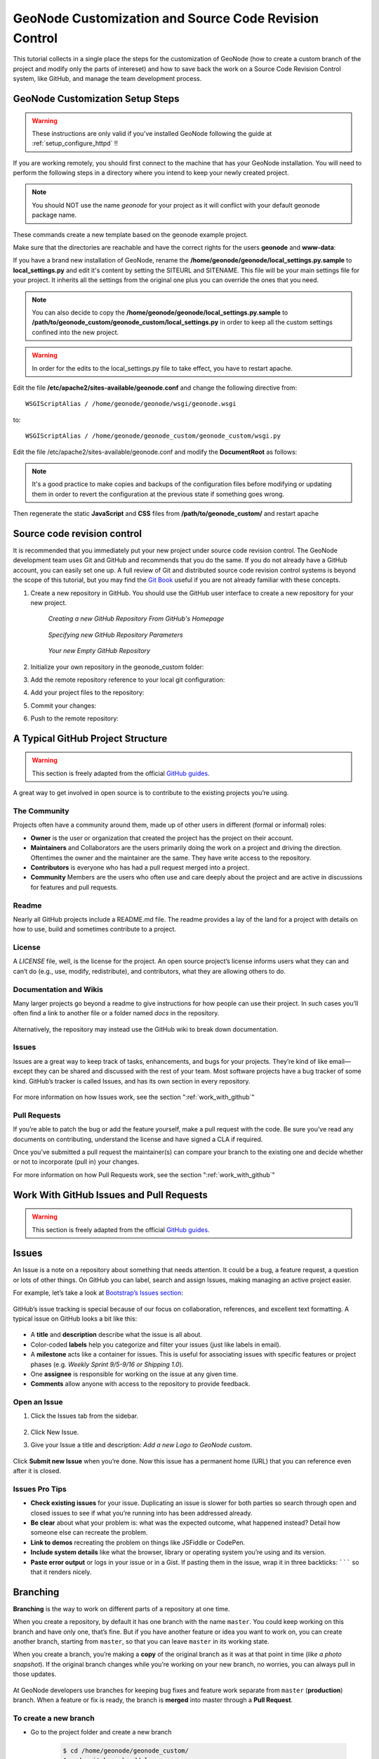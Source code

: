 .. _geonode_customize_and_github_workshop:

======================================================
GeoNode Customization and Source Code Revision Control
======================================================

This tutorial collects in a single place the steps for the customization of GeoNode (how to create a custom branch of the project and modify only the parts of intereset) and how to save back the work on a Source Code Revision Control system, like GitHub, and manage the team development process.

GeoNode Customization Setup Steps
=================================

.. warning:: These instructions are only valid if you've installed GeoNode following the guide at :ref:`setup_configure_httpd` !!

If you are working remotely, you should first connect to the machine that has your GeoNode installation. You will need to perform the following steps in a directory where you intend to keep your newly created project.

.. code-block:: console
    :linenos:
	
    $ sudo su
    $ cd /home/geonode
    $ disable_local_repo.sh 
    $ apt-get install python-django
    $ django-admin startproject geonode_custom --template=https://github.com/GeoNode/geonode-project/archive/master.zip -epy,rst
    $ chown -Rf geonode: geonode_custom
    $ exit
    $ sudo pip install -e geonode_custom

.. note:: You should NOT use the name *geonode* for your project as it will conflict with your default geonode package name.

These commands create a new template based on the geonode example project.

Make sure that the directories are reachable and have the correct rights for the users **geonode** and **www-data**:

.. code-block:: console
    :linenos:
	
    $ sudo chown -Rf geonode: *
    $ sudo chmod -Rf 775 geonode_custom

If you have a brand new installation of GeoNode, rename the **/home/geonode/geonode/local_settings.py.sample** to **local_settings.py** and edit it's content by setting the SITEURL and SITENAME. This file will be your main settings file for your project. It inherits all the settings from the original one plus you can override the ones that you need. 

.. note:: You can also decide to copy the **/home/geonode/geonode/local_settings.py.sample** to **/path/to/geonode_custom/geonode_custom/local_settings.py** in order to keep all the custom settings confined into the new project.

.. warning:: In order for the edits to the local_settings.py file to take effect, you have to restart apache.

Edit the file **/etc/apache2/sites-available/geonode.conf** and change the following directive from::

    WSGIScriptAlias / /home/geonode/geonode/wsgi/geonode.wsgi

to::

    WSGIScriptAlias / /home/geonode/geonode_custom/geonode_custom/wsgi.py
    
.. code-block:: console
    :linenos:
	
    $ sudo vi /etc/apache2/sites-available/geonode.conf
    
	  WSGIScriptAlias / /home/geonode/geonode_custom/geonode_custom/wsgi.py
      
      ...
      
      <Directory "/home/geonode/geonode_custom/geonode_custom/">
      
      ...
      

Edit the file /etc/apache2/sites-available/geonode.conf and modify the **DocumentRoot** as follows:

.. note:: It's a good practice to make copies and backups of the configuration files before modifying or updating them in order to revert the configuration at the previous state if something goes wrong.

.. code-block:: html
    :linenos:

    <VirtualHost *:80>
        ServerName http://localhost
        ServerAdmin webmaster@localhost
        DocumentRoot /home/geonode/geonode_custom/geonode_custom

        ErrorLog /var/log/apache2/error.log
        LogLevel warn
        CustomLog /var/log/apache2/access.log combined

        WSGIProcessGroup geonode
        WSGIPassAuthorization On
        WSGIScriptAlias / /home/geonode/geonode_custom/geonode_custom/wsgi.py

        <Directory "/home/geonode/geonode_custom/geonode_custom/">
             <Files wsgi.py>
                 Order deny,allow
                 Allow from all
                 Require all granted
             </Files>

            Order allow,deny
            Options Indexes FollowSymLinks
            Allow from all
            IndexOptions FancyIndexing
        </Directory>
        
        ...

Then regenerate the static **JavaScript** and **CSS** files from **/path/to/geonode_custom/** and restart apache

.. code-block:: console
    :linenos:

    $ cd /home/geonode/geonode_custom
    $ python manage.py collectstatic
    $ python manage.py syncdb
    $ /home/geonode/geonode
    $ sudo pip install -e .
    $ sudo service apache2 restart

Source code revision control
============================

It is recommended that you immediately put your new project under source code revision control. The GeoNode development team uses Git and GitHub and recommends that you do the same. If you do not already have a GitHub account, you can easily set one up. A full review of Git and distributed source code revision control systems is beyond the scope of this tutorial, but you may find the `Git Book`_ useful if you are not already familiar with these concepts.

.. _Git Book: http://git-scm.com/book

#. Create a new repository in GitHub. You should use the GitHub user interface to create a new repository for your new project.

   .. figure:: img/github_home.jpg

      *Creating a new GitHub Repository From GitHub's Homepage*

   .. figure:: img/create_repo.jpg

      *Specifying new GitHub Repository Parameters*

   .. figure:: img/new_repo.jpg

      *Your new Empty GitHub Repository*

#. Initialize your own repository in the geonode_custom folder:

   .. code-block:: console
      :linenos:

      $ sudo git init

#. Add the remote repository reference to your local git configuration:

   .. code-block:: console
      :linenos:

      $ sudo git remote add origin <https url of your custom repo>
      
        https://github.com/geosolutions-it/geonode_custom.git

#. Add your project files to the repository:

   .. code-block:: console
      :linenos:

      $ sudo git add .

#. Commit your changes:

   .. code-block:: console
      :linenos:

        # Those two command must be issued ONLY once
      $ sudo git config --global user.email "geo@geo-solutions.it"
      $ sudo git config --global user.name "GeoNode Training"
      
      $ sudo git commit -am "Initial commit"

#. Push to the remote repository:

   .. code-block:: console
      :linenos:

      $ sudo git push origin master

A Typical GitHub Project Structure
==================================

.. warning:: This section is freely adapted from the official `GitHub guides <https://guides.github.com>`_.

A great way to get involved in open source is to contribute to the existing projects you’re using.


The Community
-------------

Projects often have a community around them, made up of other users in different (formal or informal) roles:

* **Owner** is the user or organization that created the project has the project on their account.
* **Maintainers** and Collaborators are the users primarily doing the work on a project and driving the direction. Oftentimes the owner and the maintainer are the same. They have write access to the repository.
* **Contributors** is everyone who has had a pull request merged into a project.
* **Community** Members are the users who often use and care deeply about the project and are active in discussions for features and pull requests.

Readme
------

Nearly all GitHub projects include a README.md file. The readme provides a lay of the land for a project with details on how to use, build and sometimes contribute to a project.

License
-------

A `LICENSE` file, well, is the license for the project. An open source project’s license informs users what they can and can’t do (e.g., use, modify, redistribute), and contributors, what they are allowing others to do.

Documentation and Wikis
-----------------------

Many larger projects go beyond a readme to give instructions for how people can use their project. In such cases you’ll often find a link to another file or a folder named `docs` in the repository.

.. figure:: img/docs-folder.png
   :align: center

Alternatively, the repository may instead use the GitHub wiki to break down documentation.

.. figure:: img/d3-wiki.png
   :align: center
   
Issues
------

Issues are a great way to keep track of tasks, enhancements, and bugs for your projects. They’re kind of like email—except they can be shared and discussed with the rest of your team. Most software projects have a bug tracker of some kind. GitHub’s tracker is called Issues, and has its own section in every repository.

.. figure:: img/navigation-highlight.png
   :align: center

For more information on how Issues work, see the section ":ref:`work_with_github`"

Pull Requests
-------------

If you’re able to patch the bug or add the feature yourself, make a pull request with the code. 
Be sure you’ve read any documents on contributing, understand the license and have signed a CLA if required. 

Once you’ve submitted a pull request the maintainer(s) can compare your branch to the existing one and decide whether or not to incorporate (pull in) your changes.

For more information on how Pull Requests work, see the section ":ref:`work_with_github`"


Work With GitHub Issues and Pull Requests
=========================================

.. warning:: This section is freely adapted from the official `GitHub guides <https://guides.github.com>`_.

Issues
======

An Issue is a note on a repository about something that needs attention. It could be a bug, a feature request, a question or lots of other things. On GitHub you can label, search and assign Issues, making managing an active project easier.

For example, let’s take a look at `Bootstrap’s Issues section <https://github.com/twbs/bootstrap/issues>`_:

.. figure:: img/listing-screen.png
   :align: center

GitHub’s issue tracking is special because of our focus on collaboration, references, and excellent text formatting. A typical issue on GitHub looks a bit like this:

.. figure:: img/example-issue.png
   :align: center

* A **title** and **description** describe what the issue is all about.

* Color-coded **labels** help you categorize and filter your issues (just like labels in email).

* A **milestone** acts like a container for issues. This is useful for associating issues with specific features or project phases (e.g. *Weekly Sprint 9/5-9/16 or Shipping 1.0*).

* One **assignee** is responsible for working on the issue at any given time.

* **Comments** allow anyone with access to the repository to provide feedback.

Open an Issue
-------------

1. Click the Issues tab from the sidebar.

    .. figure:: img/navigation-highlight.png
       :align: center
       
2. Click New Issue.
3. Give your Issue a title and description: *Add a new Logo to GeoNode custom*.

    .. figure:: img/issue.png
       :align: center

Click **Submit new Issue** when you’re done. Now this issue has a permanent home (URL) that you can reference even after it is closed.

Issues Pro Tips
---------------

* **Check existing issues** for your issue. Duplicating an issue is slower for both parties so search through open and closed issues to see if what you’re running into has been addressed already.

* **Be clear** about what your problem is: what was the expected outcome, what happened instead? Detail how someone else can recreate the problem.

* **Link to demos** recreating the problem on things like JSFiddle or CodePen.

* **Include system details** like what the browser, library or operating system you’re using and its version.

* **Paste error output** or logs in your issue or in a Gist. If pasting them in the issue, wrap it in three backticks: ``````` so that it renders nicely.

Branching
=========

**Branching** is the way to work on different parts of a repository at one time.

When you create a repository, by default it has one branch with the name ``master``. You could keep working on this branch and have only one, that’s fine. But if you have another feature or idea you want to work on, you can create another branch, starting from ``master``, so that you can leave ``master`` in its working state.

When you create a branch, you’re making a **copy** of the original branch as it was at that point in time (*like a photo snapshot*). If the original branch changes while you’re working on your new branch, no worries, you can always pull in those updates.

.. figure:: img/branching.png
   :align: center

At GeoNode developers use branches for keeping bug fixes and feature work separate from ``master`` (**production**) branch. When a feature or fix is ready, the branch is **merged** into master through a **Pull Request**.

To create a new branch
----------------------

* Go to the project folder and create a new branch

   .. code-block:: console

      $ cd /home/geonode/geonode_custom/ 
      $ sudo git branch add_logo
      $ sudo git checkout add_logo

      
   .. figure:: img/checkout.png
      :align: center

* Check that you are working on the correct branch: ``add_logo``.

   .. code-block:: console

      $ cd /home/geonode/geonode_custom/ 
      $ git branch

      
   .. figure:: img/correct_branch.png
      :align: center

* Push the new branch to GitHub.

   .. code-block:: console

      $ cd /home/geonode/geonode_custom/ 
      $ sudo git push origin add_logo

      
   .. figure:: img/push_branch.png
      :align: center

Make a commit
-------------

On GitHub, saved changes are called **commits**.

Each commit has an associated **commit message**, which is a description explaining why a particular change was made. Thanks to these messages, you and others can read through commits and understand what you’ve done and why.

* Add a new logo to your custom GeoNode as described in the section :ref:`theme_admin`

* Stash the new files into the working project using ``git add``

   .. code-block:: console

      $ cd /home/geonode/geonode_custom/
      $ sudo git add geonode_custom/static
      $ git status
      
   .. figure:: img/commit_logo.png
      :align: center

* **Commit** the changes providing a **commit messages** and push them into your branch : ``add_logo``.

   .. code-block:: console

      $ cd /home/geonode/geonode_custom/
      $ sudo git commit -m "Adding a new logo to the custom GeoNode"
      $ sudo git push origin add_logo
      
   .. figure:: img/push_logo.png
      :align: center

Pull Requests
=============

Pull Requests are the heart of collaboration on GitHub. When you make a pull request, you’re proposing your changes and requesting that someone pull in your contribution - aka merge them into their branch. GitHub’s Pull Request feature allows you to compare the content on two branches. The changes, additions and subtractions, are shown in green and red and called diffs (differences).

As soon as you make a change, you can open a Pull Request. People use Pull Requests to start a discussion about commits (code review) even before the code is finished. This way you can get feedback as you go or help when you’re stuck.

By using GitHub’s @mention system in your Pull Request message, you can ask for feedback from specific people or teams.

Create a Pull Request for changes to the Logo
---------------------------------------------

* Click the Pull Request icon on the sidebar, then from the Pull Request page, click the green **New pull request** button.

   .. figure:: img/gh_pullrequest.gif
      :align: center

* Select the branch you made, ``add_logo``, to compare with ``master`` (the original).

   .. figure:: img/gh_pr_select_branch.png
      :align: center

* Look over your changes in the diffs on the Compare page, make sure they’re what you want to submit.

   .. figure:: img/gh_pr_compare.png
      :align: center
      
* When you’re satisfied that these are the changes you want to submit, click the big green Create Pull Request button.

   .. figure:: img/create-pr.png
      :align: center
      
* Give your pull request a title and since it relates directly to an open issue, include “fixes #” and the issue number in the title. Write a brief description of your changes.

   .. figure:: img/pr-form.png
      :align: center

When you’re done with your message, click **Create pull request!**

Merge your Pull Request
-----------------------

It’s time to bring your changes together – merge your ``add_logo`` branch into the ``master`` (the original) branch.

Click the green button to merge the changes into master.
Click Confirm merge.
Go ahead and delete the branch, since its changes have been incorporated, with the Delete branch button in the purple box.

   .. figure:: img/merge-button.png
      :align: center

If you revisit the issue you opened, it’s now closed! Because you included “fixes #1” in your Pull Request title, GitHub took care of closing that issue when the Pull Request was merged!


Customize the Look & Feel
=========================

Now you can edit the templates in **geonode_custom/templates**, the css and images to match your needs and save the changes back to the Source Revision Control.


Theming your GeoNode project
============================

There are a range of options available to you if you want to change the default look and feel of your GeoNode project. Since GeoNode's style is based on `Bootstrap <http://twitter.github.com/bootstrap/>`_ you will be able to make use of all that Bootstrap has to offer in terms of theme customization. You should consult Bootstrap's documentation as your primary guide once you are familiar with how GeoNode implements Bootstrap and how you can override GeoNode's theme and templates in your own project.

Logos and graphics
------------------

GeoNode intentionally does not include a large number of graphics files in its interface. This keeps page loading time to a minimum and makes for a more responsive interface. That said, you are free to customize your GeoNode's interface by simply changing the default logo, or by adding your own images and graphics to deliver a GeoNode experience the way you envision int.

Your GeoNode project has a directory already set up for storing your own images at :file:`<geonode_custom>/static/img`. You should place any image files that you intend to use for your project in this directory.

Let's walk through an example of the steps necessary to change the default logo. 

#. Change to the :file:`img` directory:

   .. code-block:: console

      $ cd /home/geonode/geonode_custom/geonode_custom/static/img

#. If you haven't already, obtain your logo image. The URL below is just an example, so you will need to change this URL to match the location of your file or copy it to this location:

   .. code-block:: console

      $ sudo wget http://www2.sta.uwi.edu/~anikov/UWI-logo.JPG
      $ sudo chown -Rf geonode: .

#. Change to the :file:`css` directory:

   .. code-block:: console

      $ cd /home/geonode/geonode_custom/geonode_custom/static/css

#. Override the CSS that displays the logo by editing :file:`<geonode_custom>/static/css/site_base.css` with your favorite editor and adding the following lines, making sure to update the width, height, and URL to match the specifications of your image.

   .. code-block:: console

      $ sudo vi site_base.css

   .. code-block:: css

      .navbar-brand {
          width: 373px;
          height: 79px;
          background: transparent url("img/UWI-logo.JPG") no-repeat scroll 15px 0px;
      }

#. Restart your GeoNode project and look at the page in your browser:

   .. code-block:: console

      $ cd /home/geonode
      $ sudo rm -Rf geonode/geonode/static_root/*
      $ cd geonode_custom
      $ python manage.py collectstatic
      $ sudo service apache2 restart

.. note:: It is a good practice to cleanup the **static_folder** and the Browser Cache before reloading in order to be sure that the changes have been correctly taken and displayed on the screen.

Visit your site at http://localhost/ or the remote URL for your site.

.. figure:: img/logo_override.png

   *Custom logo*

You can see that the header has been expanded to fit your graphic. In the following sections you will learn how to customize this header to make it look and function the way you want.

.. note:: You should commit these changes to your repository as you progress through this section, and get in the habit of committing early and often so that you and others can track your project on GitHub. Making many atomic commits and staying in sync with a remote repository makes it easier to collaborate with others on your project.

Cascading Style Sheets
----------------------

In the last section you already learned how to override GeoNode's default CSS rules to include your own logo. You are able to customize any aspect of GeoNode's appearance this way. In the last screenshot, you saw that the main area in the homepage is covered up by the expanded header. 

First, we'll walk through the steps necessary to displace it downward so it is no longer hidden, then change the background color of the header to match the color in our logo graphic.

#. Reopen :file:`<geonode_custom>/static/css/site_base.css` in your editor and add the following rule after the one added in the previous step:

   .. code-block:: console

      $ cd /home/geonode/geonode_custom/geonode_custom/static/css
      $ sudo vi site_base.css

   .. code-block:: css

      #wrap {
          margin: 75px 75px;
      }

#. Add a rule to change the background color of the header to match the logo graphic we used:

   .. code-block:: css

      .navbar-inverse {
          background: #0e60c3;
      }

#. Your project CSS file should now look like this:

   .. code-block:: css

      .navbar-brand {
          width: 373px;
          height: 79px;
          background: url(img/UWI-logo.JPG) no-repeat;
      }

      #wrap {
          margin: 75px 75px;
      }

      .navbar-inverse {
          background: #0e60c3;
      }

#. Restart the development server and reload the page:

   .. code-block:: console

      $ python manage.py collectstatic
      $ sudo service apache2 restart

   .. figure:: img/css_overrides.png

      *CSS overrides*

.. note:: You can continue adding rules to this file to override the styles that are in the GeoNode base CSS file which is built from `base.less <https://github.com/GeoNode/geonode/blob/master/geonode/static/geonode/less/base.less>`_. You may find it helpful to use your browser's development tools to inspect elements of your site that you want to override to determine which rules are already applied. See the screenshot below. Another section of this workshop covers this topic in much more detail.

  .. figure:: img/inspect_element.png

     *Screenshot of using Chrome's debugger to inspect the CSS overrides*


Templates and static pages
--------------------------

Now that we have changed the default logo and adjusted our main content area to fit the expanded header, the next step is to update the content of the homepage itself. Your GeoNode project includes two basic templates that you will use to change the content of your pages.

The file :file:`site_base.html` (in :file:`<geonode_custom>/templates/`) is the basic template that all other templates inherit from and you will use it to update things like the header, navbar, site-wide announcement, footer, and also to include your own JavaScript or other static content included in every page in your site. It's worth taking a look at `GeoNode's base file on GitHub <https://github.com/GeoNode/geonode/blob/master/geonode/templates/base.html>`_. You have several blocks available to you to for overriding, but since we will be revisiting this file in future sections of this workshop, let's just look at it for now and leave it unmodified.

Open :file:`<geonode_custom>/templates/site_base.html` in your editor:

   .. code-block:: console

      $ cd /home/geonode/geonode_custom/geonode_custom/templates
      $ sudo vi site_base.html
      
    .. code-block:: html

       {% extends "base.html" %}
       {% block extra_head %}
           <link href="{{ STATIC_URL }}css/site_base.css" rel="stylesheet"/>
       {% endblock %}

You will see that it extends from :file:`base.html`, which is the GeoNode template referenced above and it currently only overrides the ``extra_head`` block to include our project's :file:`site_base.css` which we modified in the previous section. You can see on `line 22 of the GeoNode base.html template <https://github.com/GeoNode/geonode/blob/master/geonode/templates/base.html#L22>`_ that this block is included in an empty state and is set up specifically for you to include extra CSS files as your project is already set up to do.  

Now that we have looked at :file:`site_base.html`, let's actually override a different template.

The file :file:`site_index.html` is the template used to define your GeoNode project's homepage. It extends GeoNode's default :file:`index.html` template and gives you the option to override specific areas of the homepage like the hero area, but also allows you leave area like the "Latest Layers" and "Maps" and the "Contribute" section as they are. You are of course free to override these sections if you choose and this section shows you the steps necessary to do that below.

.. todo:: "hero area"?

#. Open :file:`<geonode_custom>/templates/site_index.html` in your editor.

#. Edit the ``<h1>`` element on line 9 to say something other than "Welcome":

   .. code-block:: html

      <h1>{% trans "UWI GeoNode" %}</h1>

#. Edit the introductory paragraph to include something specific about your GeoNode project:

   .. code-block:: html

      <p>
          {% blocktrans %}
          UWI's GeoNode is setup for students and faculty to collaboratively
          create and share maps for their class projects. It is maintained by the
          UWI Geographical Society.
          {% endblocktrans %}
      </p>

#. Change the :guilabel:`Getting Started` link to point to another website:

   .. code-block:: html

      <span>
          For more information about the UWI Geographical society, 
          <a href="http://uwigsmona.weebly.com/">visit our website</a>
      </span>

#. Add a graphic to the hero area above the paragraph replaced in step 3:

   .. code-block:: html

      <img src = 'http://uwigsmona.weebly.com/uploads/1/3/2/4/13241997/1345164334.png'>

#. Your edited :file:`site_index.html` file should now look like this:

   .. code-block:: html

    {% extends 'index.html' %}
    {% load i18n %}
    {% comment %}
    This is where you can override the hero area block. You can simply modify the content below or replace it wholesale to meet your own needs. 
    {% endcomment %}
      {% block hero %}
      <div class="jumbotron">
        <div class="container">
            <h1>{% trans "UWI GeoNode" %}</h1>
            <div class="hero-unit-content"/>
            <div class="intro">
                <img src = 'http://uwigsmona.weebly.com/uploads/1/3/2/4/13241997/1345164334.png'>
            </div>
            <p>
                {% blocktrans %}
                UWI's GeoNode is setup for students and faculty to collaboratively
                create and share maps for their class projects. It is maintained by the
                UWI Geographical Society.
                {% endblocktrans %}
            </p>
            <span>
                For more information about the UWI Geographical society,
                <a href="http://uwigsmona.weebly.com/">visit our website</a>
            </span>    
        </div>
      </div>
      {% endblock %}

#. Refresh your GeoNode project and view the changes in your browser at http://localhost/ or the remote URL for your site:

   .. code-block:: html

      $ python manage.py collectstatic
      $ sudo service apache2 restart

   .. figure:: img/homepage.png

From here you can continue to customize your :file:`site_index.html` template to suit your needs. This workshop will also cover how you can add new pages to your GeoNode project site.


Other theming options
---------------------

You are able to change any specific piece of your GeoNode project's style by adding CSS rules to :file:`site_base.css`, but since GeoNode is based on Bootstrap, there are many pre-defined themes that you can simply drop into your project to get a whole new look. This is very similar to `WordPress <http://wordpress.com>`_ themes and is a powerful and easy way to change the look of your site without much effort.

Bootswatch
~~~~~~~~~~

`Bootswatch <http://bootswatch.com>`_ is a site where you can download ready-to-use themes for your GeoNode project site. The following steps will show you how to use a theme from Bootswatch in your own GeoNode site.

#. Visit http://bootswatch.com and select a theme (we will use Sandstone for this example). Select the :guilabel:`download bootstrap.css option` in the menu:

   .. figure:: img/bootswatch.png

#. Put this file into :file:`<geonode_custom>/static/css`.

   .. code-block:: console

      $ cd /home/geonode/geonode_custom/geonode_custom/static/css

#. Update the :file:`site_base.html` template to include this file. It should now look like this:

   .. code-block:: console

      $ cd /home/geonode/geonode_custom/geonode_custom/templates
      $ sudo vi site_base.html

   .. code-block:: html

      {% extends "base.html" %}
      {% block extra_head %}
          <link href="{{ STATIC_URL }}css/site_base.css" rel="stylesheet"/>
          <link href="{{ STATIC_URL }}css/bootstrap.css" rel="stylesheet"/>
      {% endblock %}

#. Refresh the development server and visit your site:

   .. code-block:: html

      $ python manage.py collectstatic
      $ sudo service apache2 restart

   .. figure:: img/bootswatch_geonode.png

Your GeoNode project site is now using the Sandstone theme in addition to the changes you have made.

.. todo:: Squeeze up the header and update this doc!

Final Steps
===========

When you've done the changes, run the following command in the *geonode_custom* folder:

.. code-block:: console
    :linenos:

    $ cd /home/geonode/geonode_custom
    $ python manage.py collectstatic

And now you should see all the changes you've made to your GeoNode.